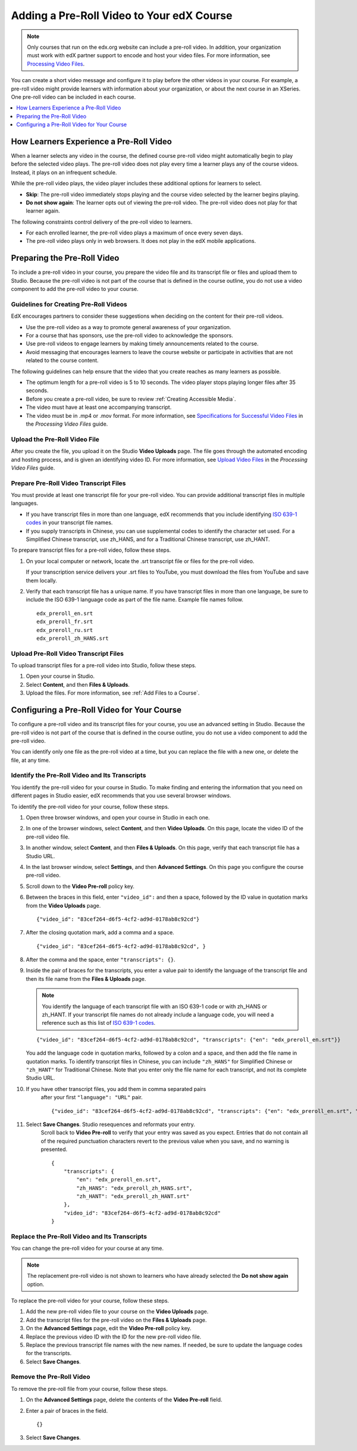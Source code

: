 .. _Adding a PreRoll Video:

*******************************************
Adding a Pre-Roll Video to Your edX Course
*******************************************

.. note:: Only courses that run on the edx.org website can include a pre-roll
 video. In addition, your organization must work with edX partner support to
 encode and host your video files. For more information, see `Processing Video
 Files`_.

You can create a short video message and configure it to play before the other
videos in your course. For example, a pre-roll video might provide learners
with information about your organization, or about the next course in an
XSeries. One pre-roll video can be included in each course.

.. contents::
  :local:
  :depth: 1

=========================================
How Learners Experience a Pre-Roll Video
=========================================

When a learner selects any video in the course, the defined course pre-roll
video might automatically begin to play before the selected video plays. The
pre-roll video does not play every time a learner plays any of the course
videos. Instead, it plays on an infrequent schedule.

While the pre-roll video plays, the video player includes these additional
options for learners to select.

* **Skip**: The pre-roll video immediately stops playing and the course video
  selected by the learner begins playing.

* **Do not show again**: The learner opts out of viewing the pre-roll video.
  The pre-roll video does not play for that learner again.

The following constraints control delivery of the pre-roll video to learners.

* For each enrolled learner, the pre-roll video plays a maximum of once every
  seven days.

* The pre-roll video plays only in web browsers. It does not play in the edX
  mobile applications.

=========================================
Preparing the Pre-Roll Video
=========================================

To include a pre-roll video in your course, you prepare the video file and its
transcript file or files and upload them to Studio. Because the pre-roll video
is not part of the course that is defined in the course outline, you do not use
a video component to add the pre-roll video to your course.

Guidelines for Creating Pre-Roll Videos
*********************************************

EdX encourages partners to consider these suggestions when deciding on the
content for their pre-roll videos.

* Use the pre-roll video as a way to promote general awareness of your
  organization.

* For a course that has sponsors, use the pre-roll video to acknowledge the
  sponsors.

* Use pre-roll videos to engage learners by making timely announcements related
  to the course.

* Avoid messaging that encourages learners to leave the course website or
  participate in activities that are not related to the course content.

The following guidelines can help ensure that the video that you create reaches
as many learners as possible.

* The optimum length for a pre-roll video is 5 to 10 seconds. The video player
  stops playing longer files after 35 seconds.

* Before you create a pre-roll video, be sure to review :ref:`Creating
  Accessible Media`.

* The video must have at least one accompanying transcript.

* The video must be in .mp4 or .mov format. For more information, see
  `Specifications for Successful Video Files`_ in the *Processing Video Files*
  guide.

Upload the Pre-Roll Video File
*********************************************

After you create the file, you upload it on the Studio **Video Uploads** page.
The file goes through the automated encoding and hosting process, and is given
an identifying video ID. For more information, see `Upload Video Files`_ in
the *Processing Video Files* guide.

Prepare Pre-Roll Video Transcript Files
*****************************************

You must provide at least one transcript file for your pre-roll video. You can
provide additional transcript files in multiple languages.

* If you have transcript files in more than one language, edX recommends that
  you include identifying `ISO 639-1 codes`_ in your transcript file names.

* If you supply transcripts in Chinese, you can use supplemental codes to
  identify the character set used. For a Simplified Chinese transcript, use
  zh_HANS, and for a Traditional Chinese transcript, use zh_HANT.

To prepare transcript files for a pre-roll video, follow these steps.

#. On your local computer or network, locate the .srt transcript file or files
   for the pre-roll video.

   If your transcription service delivers your .srt files to YouTube, you must
   download the files from YouTube and save them locally.

#. Verify that each transcript file has a unique name. If you have transcript
   files in more than one language, be sure to include the ISO 639-1 language
   code as part of the file name. Example file names follow.

   ::

    edx_preroll_en.srt
    edx_preroll_fr.srt
    edx_preroll_ru.srt
    edx_preroll_zh_HANS.srt

Upload Pre-Roll Video Transcript Files
***************************************

To upload transcript files for a pre-roll video into Studio, follow these
steps.

#. Open your course in Studio.

#. Select **Content**, and then **Files & Uploads**.

#. Upload the files. For more information, see :ref:`Add Files to a Course`.

================================================
Configuring a Pre-Roll Video for Your Course
================================================

To configure a pre-roll video and its transcript files for your course, you use
an advanced setting in Studio. Because the pre-roll video is not part of the
course that is defined in the course outline, you do not use a video component
to add the pre-roll video.

You can identify only one file as the pre-roll video at a time, but you can
replace the file with a new one, or delete the file, at any time.

Identify the Pre-Roll Video and Its Transcripts
************************************************

You identify the pre-roll video for your course in Studio. To make finding and
entering the information that you need on different pages in Studio easier, edX
recommends that you use several browser windows.

To identify the pre-roll video for your course, follow these steps.

#. Open three browser windows, and open your course in Studio in each one.

#. In one of the browser windows, select **Content**, and then **Video
   Uploads**. On this page, locate the video ID of the pre-roll video file.

#. In another window, select **Content**, and then **Files & Uploads**. On
   this page, verify that each transcript file has a Studio URL.

#. In the last browser window, select **Settings**, and then **Advanced
   Settings**. On this page you configure the course pre-roll video.

#. Scroll down to the **Video Pre-roll** policy key.

#. Between the braces in this field, enter ``"video_id":`` and then a space,
   followed by the ID value in quotation marks from the **Video Uploads**
   page.

   ::

     {"video_id": "83cef264-d6f5-4cf2-ad9d-0178ab8c92cd"}

#. After the closing quotation mark, add a comma and a space.

   ::

     {"video_id": "83cef264-d6f5-4cf2-ad9d-0178ab8c92cd", }

#. After the comma and the space, enter ``"transcripts": {}``.

#. Inside the pair of braces for the transcripts, you enter a value pair to
   identify the language of the transcript file and then its file name from
   the **Files & Uploads** page.

   .. note:: You identify the language of each transcript file with an
    ISO 639-1 code or with zh_HANS or zh_HANT. If your transcript file names do
    not already include a language code, you will need a reference such as this
    list of `ISO 639-1 codes`_.

   ::

     {"video_id": "83cef264-d6f5-4cf2-ad9d-0178ab8c92cd", "transcripts": {"en": "edx_preroll_en.srt"}}

   You add the language code in quotation marks, followed by a colon and a
   space, and then add the file name in quotation marks. To identify
   transcript files in Chinese, you can include ``"zh_HANS"`` for Simplified
   Chinese or ``"zh_HANT"`` for Traditional Chinese. Note that you enter only
   the file name for each transcript, and not its complete Studio URL.

#. If you have other transcript files, you add them in comma separated pairs
    after your first ``"language": "URL"`` pair.

    ::

      {"video_id": "83cef264-d6f5-4cf2-ad9d-0178ab8c92cd", "transcripts": {"en": "edx_preroll_en.srt", "zh_HANS": "edx_preroll_zh_HANS.srt", "zh_HANT": "edx_preroll_zh_HANT.srt"}}


#. Select **Save Changes**. Studio resequences and reformats your entry.
    Scroll back to **Video Pre-roll** to verify that your entry was saved as
    you expect. Entries that do not contain all of the required punctuation
    characters revert to the previous value when you save, and no warning is
    presented.

    ::

      {
          "transcripts": {
              "en": "edx_preroll_en.srt",
              "zh_HANS": "edx_preroll_zh_HANS.srt",
              "zh_HANT": "edx_preroll_zh_HANT.srt"
          },
          "video_id": "83cef264-d6f5-4cf2-ad9d-0178ab8c92cd"
      }

Replace the Pre-Roll Video and Its Transcripts
***********************************************

You can change the pre-roll video for your course at any time.

.. Note:: The replacement pre-roll video is not shown to learners who have
 already selected the **Do not show again** option.

To replace the pre-roll video for your course, follow these steps.

#. Add the new pre-roll video file to your course on the **Video Uploads**
   page.

#. Add the transcript files for the pre-roll video on the **Files & Uploads**
   page.

#. On the **Advanced Settings** page, edit the **Video Pre-roll** policy key.

#. Replace the previous video ID with the ID for the new pre-roll video file.

#. Replace the previous transcript file names with the new names. If needed, be
   sure to update the language codes for the transcripts.

#. Select **Save Changes**.


Remove the Pre-Roll Video
****************************

To remove the pre-roll file from your course, follow these steps.

#. On the **Advanced Settings** page, delete the contents of the **Video
   Pre-roll** field.

#. Enter a pair of braces in the field.

   ::

    {}

#. Select **Save Changes**.


.. _Processing Video Files: http://processing-video-files.readthedocs.io/en/latest/
.. _Specifications for Successful Video Files: http://processing-video-files.readthedocs.io/en/latest/video_uploads.html#specifications-for-successful-video-files
.. _Upload Video Files: http://processing-video-files.readthedocs.io/en/latest/video_uploads.html#upload-video-files
.. _ISO 639-1 codes: http://en.wikipedia.org/wiki/List_of_ISO_639-1_codes
